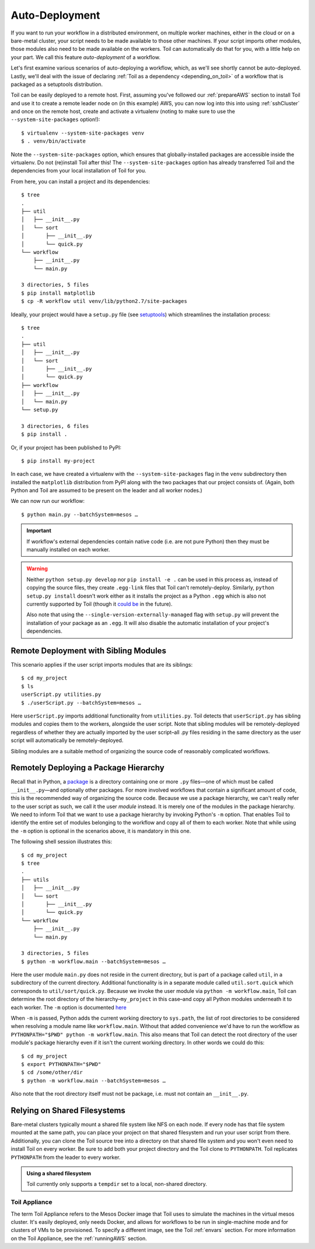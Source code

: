 .. highlight:: console

.. _remoteDeploying:

Auto-Deployment
===============

If you want to run your workflow in a distributed environment, on multiple worker machines, either in the cloud or on a
bare-metal cluster, your script needs to be made available to those other machines. If your script imports other
modules, those modules also need to be made available on the workers. Toil can automatically do that for you, with a
little help on your part. We call this feature *auto-deployment* of a workflow.

Let's first examine various scenarios of auto-deploying a workflow, which, as we'll see shortly cannot be
auto-deployed. Lastly, we'll deal with the issue of declaring :ref:`Toil as a dependency <depending_on_toil>` of a
workflow that is packaged as a setuptools distribution.

Toil can be easily deployed to a remote host. First, assuming you've followed our :ref:`prepareAWS` section to install Toil
and use it to create a remote leader node on (in this example) AWS, you can now log into this into using
:ref:`sshCluster` and once on the remote host, create and activate a virtualenv (noting to make sure to use the
``--system-site-packages`` option!)::

   $ virtualenv --system-site-packages venv
   $ . venv/bin/activate

Note the ``--system-site-packages`` option, which ensures that globally-installed packages are accessible inside the
virtualenv.  Do not (re)install Toil after this!  The ``--system-site-packages`` option has already transferred Toil and
the dependencies from your local installation of Toil for you.

From here, you can install a project and its dependencies::

   $ tree
   .
   ├── util
   │   ├── __init__.py
   │   └── sort
   │       ├── __init__.py
   │       └── quick.py
   └── workflow
       ├── __init__.py
       └── main.py

   3 directories, 5 files
   $ pip install matplotlib
   $ cp -R workflow util venv/lib/python2.7/site-packages

Ideally, your project would have a ``setup.py`` file (see `setuptools`_) which streamlines the installation process::

   $ tree
   .
   ├── util
   │   ├── __init__.py
   │   └── sort
   │       ├── __init__.py
   │       └── quick.py
   ├── workflow
   │   ├── __init__.py
   │   └── main.py
   └── setup.py

   3 directories, 6 files
   $ pip install .

Or, if your project has been published to PyPI::

   $ pip install my-project

In each case, we have created a virtualenv with the ``--system-site-packages`` flag in the ``venv`` subdirectory then
installed the ``matplotlib`` distribution from PyPI along with the two packages that our project consists of. (Again,
both Python and Toil are assumed to be present on the leader and all worker nodes.)

We can now run our workflow::

   $ python main.py --batchSystem=mesos …

.. important::

   If workflow's external dependencies contain native code (i.e. are not pure
   Python) then they must be manually installed on each worker.

.. warning::

   Neither ``python setup.py develop`` nor ``pip install -e .`` can be used in
   this process as, instead of copying the source files, they create ``.egg-link``
   files that Toil can't remotely-deploy. Similarly, ``python setup.py install``
   doesn't work either as it installs the project as a Python ``.egg`` which is
   also not currently supported by Toil (though it `could be`_ in the future).

   Also note that using the
   ``--single-version-externally-managed`` flag with ``setup.py`` will
   prevent the installation of your package as an ``.egg``. It will also disable
   the automatic installation of your project's dependencies.

.. _setuptools: http://setuptools.readthedocs.io/en/latest/index.html
.. _could be: https://github.com/BD2KGenomics/toil/issues/1367

Remote Deployment with Sibling Modules
~~~~~~~~~~~~~~~~~~~~~~~~~~~~~~~~~~~~~~

This scenario applies if the user script imports modules that are its siblings::

   $ cd my_project
   $ ls
   userScript.py utilities.py
   $ ./userScript.py --batchSystem=mesos …

Here ``userScript.py`` imports additional functionality from ``utilities.py``.
Toil detects that ``userScript.py`` has sibling modules and copies them to the
workers, alongside the user script. Note that sibling modules will be
remotely-deployed regardless of whether they are actually imported by the user
script–all .py files residing in the same directory as the user script will
automatically be remotely-deployed.

Sibling modules are a suitable method of organizing the source code of
reasonably complicated workflows.


Remotely Deploying a Package Hierarchy
~~~~~~~~~~~~~~~~~~~~~~~~~~~~~~~~~~~~~~
Recall that in Python, a `package`_ is a directory containing one or more
``.py`` files—one of which must be called ``__init__.py``—and optionally other
packages. For more involved workflows that contain a significant amount of
code, this is the recommended way of organizing the source code. Because we use
a package hierarchy, we can't really refer to the user script as such, we call
it the user *module* instead. It is merely one of the modules in the package
hierarchy. We need to inform Toil that we want to use a package hierarchy by
invoking Python's ``-m`` option. That enables Toil to identify the entire set
of modules belonging to the workflow and copy all of them to each worker. Note
that while using the ``-m`` option is optional in the scenarios above, it is
mandatory in this one.

The following shell session illustrates this::

   $ cd my_project
   $ tree
   .
   ├── utils
   │   ├── __init__.py
   │   └── sort
   │       ├── __init__.py
   │       └── quick.py
   └── workflow
       ├── __init__.py
       └── main.py

   3 directories, 5 files
   $ python -m workflow.main --batchSystem=mesos …

.. _package: https://docs.python.org/2/tutorial/modules.html#packages

Here the user module ``main.py`` does not reside in the current directory, but
is part of a package called ``util``, in a subdirectory of the current
directory. Additional functionality is in a separate module called
``util.sort.quick`` which corresponds to ``util/sort/quick.py``. Because we
invoke the user module via ``python -m workflow.main``, Toil can determine the
root directory of the hierarchy–``my_project`` in this case–and copy all Python
modules underneath it to each worker. The ``-m`` option is documented `here`_

.. _here: https://docs.python.org/2/using/cmdline.html#cmdoption-m

When ``-m`` is passed, Python adds the current working directory to
``sys.path``, the list of root directories to be considered when resolving a
module name like ``workflow.main``. Without that added convenience we'd have to
run the workflow as ``PYTHONPATH="$PWD" python -m workflow.main``. This also
means that Toil can detect the root directory of the user module's package
hierarchy even if it isn't the current working directory. In other words we
could do this::

   $ cd my_project
   $ export PYTHONPATH="$PWD"
   $ cd /some/other/dir
   $ python -m workflow.main --batchSystem=mesos …

Also note that the root directory itself must not be package, i.e. must not
contain an ``__init__.py``.

Relying on Shared Filesystems
~~~~~~~~~~~~~~~~~~~~~~~~~~~~~

Bare-metal clusters typically mount a shared file system like NFS on each node.
If every node has that file system mounted at the same path, you can place your
project on that shared filesystem and run your user script from there.
Additionally, you can clone the Toil source tree into a directory on that
shared file system and you won't even need to install Toil on every worker. Be
sure to add both your project directory and the Toil clone to ``PYTHONPATH``. Toil
replicates ``PYTHONPATH`` from the leader to every worker.

.. admonition:: Using a shared filesystem

   Toil currently only supports a ``tempdir`` set to a local, non-shared directory.

.. _deploying_toil:

Toil Appliance
--------------

The term Toil Appliance refers to the Mesos Docker image that Toil uses to simulate the machines in the virtual mesos
cluster.  It's easily deployed, only needs Docker, and allows for workflows to be run in single-machine mode and for
clusters of VMs to be provisioned.  To specify a different image, see the Toil :ref:`envars` section.  For more
information on the Toil Appliance, see the :ref:`runningAWS` section.
